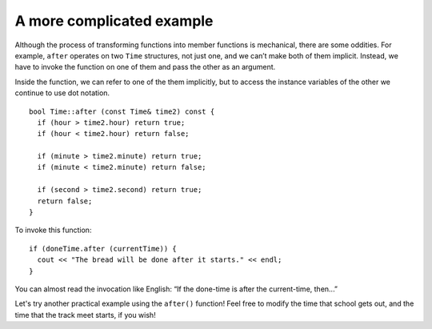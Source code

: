 ﻿A more complicated example
--------------------------

Although the process of transforming functions into member functions is
mechanical, there are some oddities. For example, ``after`` operates on
two ``Time`` structures, not just one, and we can’t make both of them
implicit. Instead, we have to invoke the function on one of them and
pass the other as an argument.

Inside the function, we can refer to one of the them implicitly, but to
access the instance variables of the other we continue to use dot
notation.

::

   bool Time::after (const Time& time2) const {
     if (hour > time2.hour) return true;
     if (hour < time2.hour) return false;

     if (minute > time2.minute) return true;
     if (minute < time2.minute) return false;

     if (second > time2.second) return true;
     return false;
   }

To invoke this function:

::

     if (doneTime.after (currentTime)) {
       cout << "The bread will be done after it starts." << endl;
     }

You can almost read the invocation like English: “If the done-time is
after the current-time, then...”

Let's try another practical example using the ``after()`` function!  Feel free to modify the time that school gets out, and the time that the track meet starts, if you wish!

.. activecode:: 11_6
   :language: cpp

   #include <iostream>
   using namespace std;

   struct Time {
     int hour, minute;
     double second;
     bool after (const Time& time2) const;
   };

   int main() {
     Time end_school = { 2, 20, 0.0 };
     Time track_meet = { 1, 30, 0.0 };
     if (track_meet.after (end_school)) {
        cout << "The track meet starts after school is dismissed." << endl;
     }
     else {
        cout << "The track meet starts before school gets out, athletes will get an early dismissal." << endl;
     }
   }

   ====

   bool Time::after (const Time& time2) const {
     if (hour > time2.hour) return true;
     if (hour < time2.hour) return false;

     if (minute > time2.minute) return true;
     if (minute < time2.minute) return false;

     if (second > time2.second) return true;
     return false;
   }

.. mchoice:: question11_6_1
   :multiple_answers:
   :answer_a: There is only one Time parameter.
   :answer_b: The function operates on two Time objects.
   :answer_c: The function is invoked on time2.
   :answer_d: "hour" and "minute" refer to the hour and minute of the implicit Time object.
   :correct: b,d
   :feedback_a: Incorrect! There are actually two Time parameters, one of them is implicit.
   :feedback_b: Correct!
   :feedback_c: Incorrect! The function is invoked on the implicit Time object.
   :feedback_d: Correct!

   Which is/are true about the ``Time::after`` member function?

.. mchoice:: question11_6_2
   :answer_a: One
   :answer_b: Two
   :answer_c: Three
   :answer_d: Four
   :correct: c
   :feedback_a: Incorrect! There is One implicit structure.
   :feedback_b: Incorrect!
   :feedback_c: Correct!  There is One implicit structure, and three structures that need to be accessed with dot notation.
   :feedback_d: Incorrect! We shouldn't need to use dot notation for all of them!

   In a function that operates on **four** structures, how many of them are accessed with dot notation?